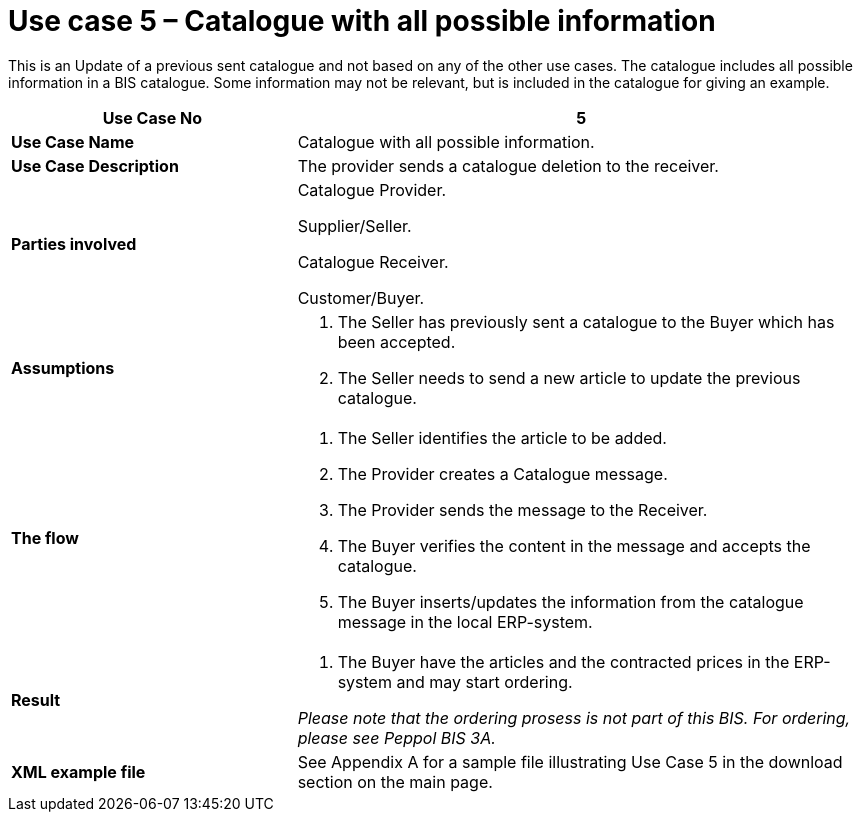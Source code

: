 [[use-case-5-catalogue-with-all-possible-information]]
= Use case 5 – Catalogue with all possible information

This is an Update of a previous sent catalogue and not based on any of the other use cases.
The catalogue includes all possible information in a BIS catalogue.
Some information may not be relevant, but is included in the catalogue for giving an example.

[cols="2,4",options="header",]
|====
|*Use Case No* |5
|*Use Case Name* |Catalogue with all possible information.
|*Use Case Description* |The provider sends a catalogue deletion to the receiver.
|*Parties involved* a|
Catalogue Provider.

Supplier/Seller.

Catalogue Receiver.

Customer/Buyer.

|*Assumptions* a|
1.  The Seller has previously sent a catalogue to the Buyer which has been accepted.
2.  The Seller needs to send a new article to update the previous catalogue.

|*The flow* a|
1.  The Seller identifies the article to be added.
2.  The Provider creates a Catalogue message.
3.  The Provider sends the message to the Receiver.
4.  The Buyer verifies the content in the message and accepts the catalogue.
5.  The Buyer inserts/updates the information from the catalogue message in the local ERP-system.

|*Result* a|
1.  The Buyer have the articles and the contracted prices in the ERP-system and may start ordering.

_Please note that the ordering prosess is not part of this BIS.
For ordering, please see Peppol BIS 3A._

|*XML example file* |See Appendix A for a sample file illustrating Use Case 5 in the download section on the main page.
|====
